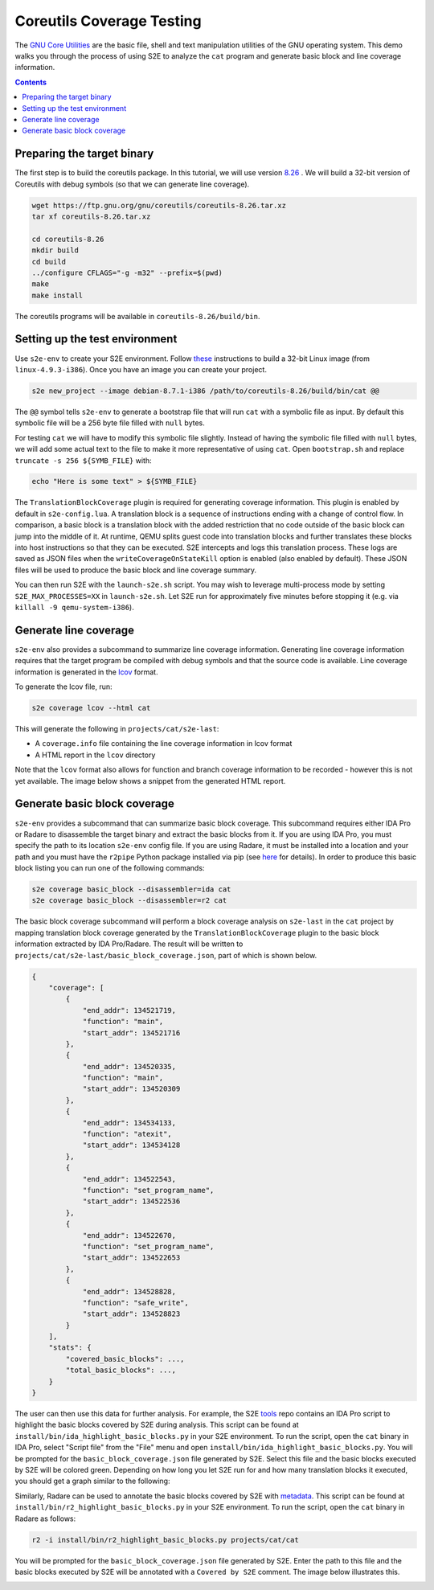 ==========================
Coreutils Coverage Testing
==========================

The `GNU Core Utilities <https://www.gnu.org/software/coreutils/coreutils.html>`_ are the basic file, shell and text
manipulation utilities of the GNU operating system. This demo walks you through the process of using S2E to analyze the
``cat`` program and generate basic block and line coverage information.

.. contents::

Preparing the target binary
===========================

The first step is to build the coreutils package. In this tutorial, we will use version `8.26
<https://ftp.gnu.org/gnu/coreutils/coreutils-8.26.tar.xz>`_ . We will build a 32-bit version of Coreutils with debug
symbols (so that we can generate line coverage).

.. code-block:: console

    wget https://ftp.gnu.org/gnu/coreutils/coreutils-8.26.tar.xz
    tar xf coreutils-8.26.tar.xz

    cd coreutils-8.26
    mkdir build
    cd build
    ../configure CFLAGS="-g -m32" --prefix=$(pwd)
    make
    make install

The coreutils programs will be available in ``coreutils-8.26/build/bin``.

Setting up the test environment
===============================

Use ``s2e-env`` to create your S2E environment. Follow `these <../s2e-env.rst>`_ instructions to build a 32-bit Linux
image (from ``linux-4.9.3-i386``). Once you have an image you can create your project.

.. code-block:: console

    s2e new_project --image debian-8.7.1-i386 /path/to/coreutils-8.26/build/bin/cat @@

The ``@@`` symbol tells ``s2e-env`` to generate a bootstrap file that will run ``cat`` with a symbolic file as input.
By default this symbolic file will be a 256 byte file filled with ``null`` bytes.

For testing ``cat`` we will have to modify this symbolic file slightly. Instead of having the symbolic file filled with
``null`` bytes, we will add some actual text to the file to make it more representative of using ``cat``. Open
``bootstrap.sh`` and replace ``truncate -s 256 ${SYMB_FILE}`` with:

.. code-block:: bash

    echo "Here is some text" > ${SYMB_FILE}

The ``TranslationBlockCoverage`` plugin is required for generating coverage information. This plugin is enabled by
default in ``s2e-config.lua``. A translation block is a sequence of instructions ending with a change of control flow.
In comparison, a basic block is a translation block with the added restriction that no code outside of the basic block
can jump into the middle of it. At runtime, QEMU splits guest code into translation blocks and further translates
these blocks into host instructions so that they can be executed. S2E intercepts and logs this translation process.
These logs are saved as JSON files when the ``writeCoverageOnStateKill`` option is enabled (also enabled by default).
These JSON files will be used to produce the basic block and line coverage summary.

You can then run S2E with the ``launch-s2e.sh`` script. You may wish to leverage multi-process mode by setting
``S2E_MAX_PROCESSES=XX`` in ``launch-s2e.sh``. Let S2E run for approximately five minutes before stopping it (e.g. via
``killall -9 qemu-system-i386``).

Generate line coverage
======================

``s2e-env`` also provides a subcommand to summarize line coverage information. Generating line coverage information
requires that the target program be compiled with debug symbols and that the source code is available. Line coverage
information is generated in the `lcov <http://ltp.sourceforge.net/coverage/lcov.php>`_ format.

To generate the lcov file, run:

.. code-block:: console

    s2e coverage lcov --html cat

This will generate the following in ``projects/cat/s2e-last``:

* A ``coverage.info`` file containing the line coverage information in lcov format
* A HTML report in the ``lcov`` directory

Note that the ``lcov`` format also allows for function and branch coverage information to be recorded - however this
is not yet available. The image below shows a snippet from the generated HTML report.

.. image:: ../img/lcov_example.png

Generate basic block coverage
=============================

``s2e-env`` provides a subcommand that can summarize basic block coverage. This subcommand requires either IDA Pro or
Radare to disassemble the target binary and extract the basic blocks from it. If you are using IDA Pro, you must
specify the path to its location ``s2e-env`` config file. If you are using Radare, it must be installed into a location
and your path and you must have the ``r2pipe`` Python package installed via pip (see
`here <https://github.com/S2E/s2e-env/blob/master/README.md>`_ for details). In order to produce this basic block
listing you can run one of the following commands:

.. code-block:: console

    s2e coverage basic_block --disassembler=ida cat
    s2e coverage basic_block --disassembler=r2 cat

The basic block coverage subcommand will perform a block coverage analysis on ``s2e-last`` in the ``cat`` project by
mapping translation block coverage generated by the ``TranslationBlockCoverage`` plugin to the basic block information
extracted by IDA Pro/Radare. The result will be written to ``projects/cat/s2e-last/basic_block_coverage.json``, part of
which is shown below.

.. code-block:: json

    {
        "coverage": [
            {
                "end_addr": 134521719,
                "function": "main",
                "start_addr": 134521716
            },
            {
                "end_addr": 134520335,
                "function": "main",
                "start_addr": 134520309
            },
            {
                "end_addr": 134534133,
                "function": "atexit",
                "start_addr": 134534128
            },
            {
                "end_addr": 134522543,
                "function": "set_program_name",
                "start_addr": 134522536
            },
            {
                "end_addr": 134522670,
                "function": "set_program_name",
                "start_addr": 134522653
            },
            {
                "end_addr": 134528828,
                "function": "safe_write",
                "start_addr": 134528823
            }
        ],
        "stats": {
            "covered_basic_blocks": ...,
            "total_basic_blocks": ...,
        }
    }

The user can then use this data for further analysis. For example, the S2E `tools <https://github.com/S2E/tools>`_ repo
contains an IDA Pro script to highlight the basic blocks covered by S2E during analysis. This script can be found at
``install/bin/ida_highlight_basic_blocks.py`` in your S2E environment. To run the script, open the ``cat`` binary in
IDA Pro, select "Script file" from the "File" menu and open ``install/bin/ida_highlight_basic_blocks.py``. You will be
prompted for the ``basic_block_coverage.json`` file generated by S2E. Select this file and the basic blocks executed by
S2E will be colored green. Depending on how long you let S2E run for and how many translation blocks it executed, you
should get a graph similar to the following:

.. image:: ../img/ida_cat_coverage.png

Similarly, Radare can be used to annotate the basic blocks covered by S2E with `metadata
<https://radare.gitbooks.io/radare2book/content/disassembling/adding_metadata.html>`_. This script can be found at
``install/bin/r2_highlight_basic_blocks.py`` in your S2E environment. To run the script, open the ``cat`` binary in
Radare as follows:

.. code-block:: console

    r2 -i install/bin/r2_highlight_basic_blocks.py projects/cat/cat

You will be prompted for the ``basic_block_coverage.json`` file generated by S2E. Enter the path to this file and the
basic blocks executed by S2E will be annotated with a ``Covered by S2E`` comment. The image below illustrates this.

.. image:: ../img/r2_cat_coverage.png
